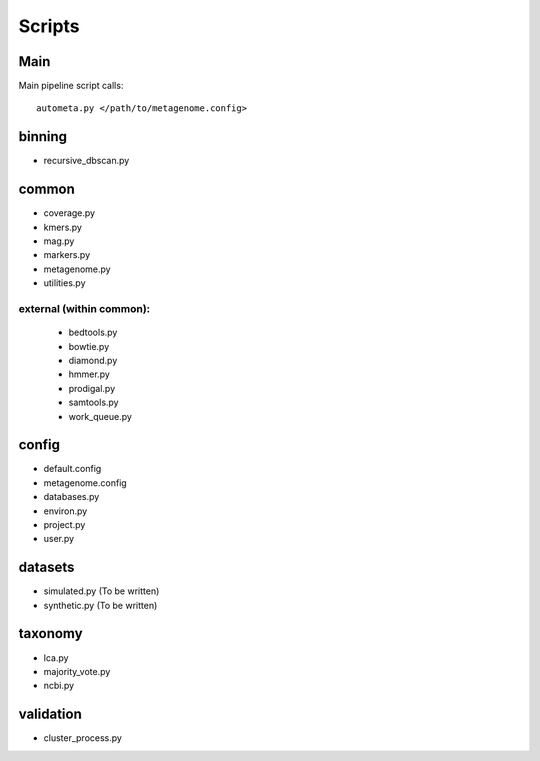 Scripts
=======================

Main
----

Main pipeline script calls::

    autometa.py </path/to/metagenome.config>

binning
-------

- recursive_dbscan.py

common
------

- coverage.py
- kmers.py
- mag.py
- markers.py
- metagenome.py
- utilities.py

external (within common):
^^^^^^^^^^^^^^^^^^^^^^^^^

    - bedtools.py
    - bowtie.py
    - diamond.py
    - hmmer.py
    - prodigal.py
    - samtools.py
    - work_queue.py

config
------

- default.config
- metagenome.config
- databases.py
- environ.py
- project.py
- user.py

datasets
--------

- simulated.py (To be written)
- synthetic.py (To be written)

taxonomy
--------

- lca.py
- majority_vote.py
- ncbi.py

validation
----------

- cluster_process.py
